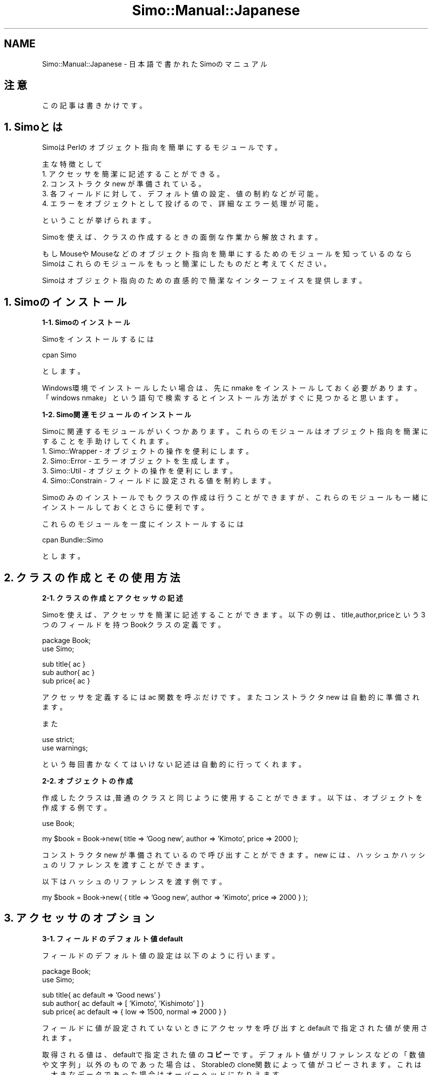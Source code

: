 .\" Automatically generated by Pod::Man v1.37, Pod::Parser v1.32
.\"
.\" Standard preamble:
.\" ========================================================================
.de Sh \" Subsection heading
.br
.if t .Sp
.ne 5
.PP
\fB\\$1\fR
.PP
..
.de Sp \" Vertical space (when we can't use .PP)
.if t .sp .5v
.if n .sp
..
.de Vb \" Begin verbatim text
.ft CW
.nf
.ne \\$1
..
.de Ve \" End verbatim text
.ft R
.fi
..
.\" Set up some character translations and predefined strings.  \*(-- will
.\" give an unbreakable dash, \*(PI will give pi, \*(L" will give a left
.\" double quote, and \*(R" will give a right double quote.  | will give a
.\" real vertical bar.  \*(C+ will give a nicer C++.  Capital omega is used to
.\" do unbreakable dashes and therefore won't be available.  \*(C` and \*(C'
.\" expand to `' in nroff, nothing in troff, for use with C<>.
.tr \(*W-|\(bv\*(Tr
.ds C+ C\v'-.1v'\h'-1p'\s-2+\h'-1p'+\s0\v'.1v'\h'-1p'
.ie n \{\
.    ds -- \(*W-
.    ds PI pi
.    if (\n(.H=4u)&(1m=24u) .ds -- \(*W\h'-12u'\(*W\h'-12u'-\" diablo 10 pitch
.    if (\n(.H=4u)&(1m=20u) .ds -- \(*W\h'-12u'\(*W\h'-8u'-\"  diablo 12 pitch
.    ds L" ""
.    ds R" ""
.    ds C` ""
.    ds C' ""
'br\}
.el\{\
.    ds -- \|\(em\|
.    ds PI \(*p
.    ds L" ``
.    ds R" ''
'br\}
.\"
.\" If the F register is turned on, we'll generate index entries on stderr for
.\" titles (.TH), headers (.SH), subsections (.Sh), items (.Ip), and index
.\" entries marked with X<> in POD.  Of course, you'll have to process the
.\" output yourself in some meaningful fashion.
.if \nF \{\
.    de IX
.    tm Index:\\$1\t\\n%\t"\\$2"
..
.    nr % 0
.    rr F
.\}
.\"
.\" For nroff, turn off justification.  Always turn off hyphenation; it makes
.\" way too many mistakes in technical documents.
.hy 0
.if n .na
.\"
.\" Accent mark definitions (@(#)ms.acc 1.5 88/02/08 SMI; from UCB 4.2).
.\" Fear.  Run.  Save yourself.  No user-serviceable parts.
.    \" fudge factors for nroff and troff
.if n \{\
.    ds #H 0
.    ds #V .8m
.    ds #F .3m
.    ds #[ \f1
.    ds #] \fP
.\}
.if t \{\
.    ds #H ((1u-(\\\\n(.fu%2u))*.13m)
.    ds #V .6m
.    ds #F 0
.    ds #[ \&
.    ds #] \&
.\}
.    \" simple accents for nroff and troff
.if n \{\
.    ds ' \&
.    ds ` \&
.    ds ^ \&
.    ds , \&
.    ds ~ ~
.    ds /
.\}
.if t \{\
.    ds ' \\k:\h'-(\\n(.wu*8/10-\*(#H)'\'\h"|\\n:u"
.    ds ` \\k:\h'-(\\n(.wu*8/10-\*(#H)'\`\h'|\\n:u'
.    ds ^ \\k:\h'-(\\n(.wu*10/11-\*(#H)'^\h'|\\n:u'
.    ds , \\k:\h'-(\\n(.wu*8/10)',\h'|\\n:u'
.    ds ~ \\k:\h'-(\\n(.wu-\*(#H-.1m)'~\h'|\\n:u'
.    ds / \\k:\h'-(\\n(.wu*8/10-\*(#H)'\z\(sl\h'|\\n:u'
.\}
.    \" troff and (daisy-wheel) nroff accents
.ds : \\k:\h'-(\\n(.wu*8/10-\*(#H+.1m+\*(#F)'\v'-\*(#V'\z.\h'.2m+\*(#F'.\h'|\\n:u'\v'\*(#V'
.ds 8 \h'\*(#H'\(*b\h'-\*(#H'
.ds o \\k:\h'-(\\n(.wu+\w'\(de'u-\*(#H)/2u'\v'-.3n'\*(#[\z\(de\v'.3n'\h'|\\n:u'\*(#]
.ds d- \h'\*(#H'\(pd\h'-\w'~'u'\v'-.25m'\f2\(hy\fP\v'.25m'\h'-\*(#H'
.ds D- D\\k:\h'-\w'D'u'\v'-.11m'\z\(hy\v'.11m'\h'|\\n:u'
.ds th \*(#[\v'.3m'\s+1I\s-1\v'-.3m'\h'-(\w'I'u*2/3)'\s-1o\s+1\*(#]
.ds Th \*(#[\s+2I\s-2\h'-\w'I'u*3/5'\v'-.3m'o\v'.3m'\*(#]
.ds ae a\h'-(\w'a'u*4/10)'e
.ds Ae A\h'-(\w'A'u*4/10)'E
.    \" corrections for vroff
.if v .ds ~ \\k:\h'-(\\n(.wu*9/10-\*(#H)'\s-2\u~\d\s+2\h'|\\n:u'
.if v .ds ^ \\k:\h'-(\\n(.wu*10/11-\*(#H)'\v'-.4m'^\v'.4m'\h'|\\n:u'
.    \" for low resolution devices (crt and lpr)
.if \n(.H>23 .if \n(.V>19 \
\{\
.    ds : e
.    ds 8 ss
.    ds o a
.    ds d- d\h'-1'\(ga
.    ds D- D\h'-1'\(hy
.    ds th \o'bp'
.    ds Th \o'LP'
.    ds ae ae
.    ds Ae AE
.\}
.rm #[ #] #H #V #F C
.\" ========================================================================
.\"
.IX Title "Simo::Manual::Japanese 3"
.TH Simo::Manual::Japanese 3 "2009-04-11" "perl v5.8.8" "User Contributed Perl Documentation"
.SH "NAME"
Simo::Manual::Japanese \- 日本語で書かれたSimoのマニュアル
.SH "注意"
.IX Header "注意"
この記事は書きかけです。
.SH "1. Simoとは"
.IX Header "1. Simoとは"
SimoはPerlのオブジェクト指向を簡単にするモジュールです。
.PP
主な特徴として
.IP "1. アクセッサを簡潔に記述することができる。" 4
.IX Item "1. アクセッサを簡潔に記述することができる。"
.PD 0
.IP "2. コンストラクタ new が準備されている。" 4
.IX Item "2. コンストラクタ new が準備されている。"
.IP "3. 各フィールドに対して、デフォルト値の設定、値の制約などが可能。" 4
.IX Item "3. 各フィールドに対して、デフォルト値の設定、値の制約などが可能。"
.IP "4. エラーをオブジェクトとして投げるので、詳細なエラー処理が可能。" 4
.IX Item "4. エラーをオブジェクトとして投げるので、詳細なエラー処理が可能。"
.PD
.PP
ということが挙げられます。
.PP
Simoを使えば、クラスの作成するときの面倒な作業から解放されます。
.PP
もしMouseやMouseなどのオブジェクト指向を簡単にするためのモジュールを知っているのなら
Simoはこれらのモジュールをもっと簡潔にしたものだと考えてください。
.PP
Simoはオブジェクト指向のための直感的で簡潔なインターフェイスを提供します。
.SH "1. Simoのインストール"
.IX Header "1. Simoのインストール"
.Sh "1\-1. Simoのインストール"
.IX Subsection "1-1. Simoのインストール"
Simoをインストールするには
.PP
.Vb 1
\&    cpan Simo
.Ve
.PP
とします。
.PP
Windows環境でインストールしたい場合は、先に nmake をインストールしておく必要があります。
「windows nmake」という語句で検索するとインストール方法がすぐに見つかると思います。
.Sh "1\-2. Simo関連モジュールのインストール"
.IX Subsection "1-2. Simo関連モジュールのインストール"
Simoに関連するモジュールがいくつかあります。
これらのモジュールはオブジェクト指向を簡潔にすることを手助けしてくれます。
.IP "1. Simo::Wrapper \- オブジェクトの操作を便利にします。" 4
.IX Item "1. Simo::Wrapper - オブジェクトの操作を便利にします。"
.PD 0
.IP "2. Simo::Error \- エラーオブジェクトを生成します。" 4
.IX Item "2. Simo::Error - エラーオブジェクトを生成します。"
.IP "3. Simo::Util \- オブジェクトの操作を便利にします。" 4
.IX Item "3. Simo::Util - オブジェクトの操作を便利にします。"
.IP "4. Simo::Constrain \- フィールドに設定される値を制約します。" 4
.IX Item "4. Simo::Constrain - フィールドに設定される値を制約します。"
.PD
.PP
Simoのみのインストールでもクラスの作成は行うことができますが、
これらのモジュールも一緒にインストールしておくとさらに便利です。
.PP
これらのモジュールを一度にインストールするには
.PP
.Vb 1
\&    cpan Bundle::Simo
.Ve
.PP
とします。
.SH "2. クラスの作成とその使用方法"
.IX Header "2. クラスの作成とその使用方法"
.Sh "2\-1. クラスの作成とアクセッサの記述"
.IX Subsection "2-1. クラスの作成とアクセッサの記述"
Simoを使えば、アクセッサを簡潔に記述することができます。
以下の例は、title,author,priceという3つのフィールドを持つBookクラスの定義です。
.PP
.Vb 2
\&    package Book;
\&    use Simo;
.Ve
.PP
.Vb 3
\&    sub title{ ac }
\&    sub author{ ac }
\&    sub price{ ac }
.Ve
.PP
アクセッサを定義するには ac 関数を呼ぶだけです。
またコンストラクタ new は自動的に準備されます。
.PP
また
.PP
.Vb 2
\&    use strict;
\&    use warnings;
.Ve
.PP
という毎回書かなくてはいけない記述は自動的に行ってくれます。
.Sh "2\-2. オブジェクトの作成"
.IX Subsection "2-2. オブジェクトの作成"
作成したクラスは,普通のクラスと同じように使用することができます。
以下は、オブジェクトを作成する例です。
.PP
.Vb 1
\&    use Book;
.Ve
.PP
.Vb 1
\&    my $book = Book->new( title => 'Goog new', author => 'Kimoto', price => 2000 );
.Ve
.PP
コンストラクタ new が準備されているので呼び出すことができます。
new には、ハッシュかハッシュのリファレンスを渡すことができます。
.PP
以下はハッシュのリファレンスを渡す例です。
.PP
.Vb 1
\&    my $book = Book->new( { title => 'Goog new', author => 'Kimoto', price => 2000 } );
.Ve
.SH "3. アクセッサのオプション"
.IX Header "3. アクセッサのオプション"
.Sh "3\-1. フィールドのデフォルト値 default"
.IX Subsection "3-1. フィールドのデフォルト値 default"
フィールドのデフォルト値の設定は以下のように行います。
.PP
.Vb 2
\&    package Book;
\&    use Simo;
.Ve
.PP
.Vb 3
\&    sub title{ ac default => 'Good news' }
\&    sub author{ ac default => [ 'Kimoto', 'Kishimoto' ] }
\&    sub price{ ac default => { low => 1500, normal => 2000 } }
.Ve
.PP
フィールドに値が設定されていないときにアクセッサを呼び出すと default で指定された値が使用されます。
.PP
取得される値は、defaultで指定された値の\fBコピー\fRです。
デフォルト値がリファレンスなどの「数値や文字列」以外のものであった場合は、Storableのclone関数によって値がコピーされます。
これは、大きなデータであった場合はオーバーヘッドになりえます。
.PP
デフォルト値がリファレンスやオブジェクトであった場合は、
default ではなくて後で解説する auto_build を使用することも考慮に入れてください。
.Sh "3\-2. フィールドの構築 auto_build"
.IX Subsection "3-2. フィールドの構築 auto_build"
ときに、他のフィールドの値に基づいて、フィールドを構築したい場合があります。
たとえば、フィールドに設定されたホスト名からNet::FTPオブジェクトを構築したい場合などです。
.PP
このような場合は、auto_build を使用すると便利です。
auto_build オプションを指定すると、アクセッサが呼ばれたときに
ビルダーメソッドを自動的に呼び出してくれます。
.PP
.Vb 3
\&    package YourApp;
\&    use Simo;
\&    use Net::FTP;
.Ve
.PP
.Vb 1
\&    sub host{ default => 'some.host.name' }
.Ve
.PP
.Vb 1
\&    sub net_ftp{ ac auto_build => 1 }
.Ve
.PP
.Vb 4
\&    sub build_net_ftp{
\&        my $self = shift;
\&        $self->net_ftp( Net::FTP->new( $self->host ) );
\&    }
.Ve
.PP
ビルダーメソッドは、build_net_ftp のように
.PP
.Vb 1
\&    build_アクセッサ名
.Ve
.PP
にする必要があります。
.PP
2回目移行のフィールドへのアクセスは、ビルダーメソッドによって設定された値が使用されます。
.Sh "3\-3\-1. フィールドの制約 constrain"
.IX Subsection "3-3-1. フィールドの制約 constrain"
フィールドに制約を持たせたい場合があります。
数値だけを受け入れたかったり、特定のクラスのオブジェクトだけを受け入れたかったりする場合です。
.PP
このような場合は、constrain を使用します。
constarin には、好きな制約関数を渡すこともできますが、
通常は、Simo::Constrain に制約のための関数が用意されているのでそれを使います。
.PP
.Vb 3
\&    package Book;
\&    use Simo;
\&    use Simo::Constrain qw( is_str is_int isa );
.Ve
.PP
.Vb 1
\&    sub title{ ac constrain => \e&is_str }
.Ve
.PP
.Vb 1
\&    sub author{ ac constrain => sub{ isa 'Person' } }
.Ve
.PP
.Vb 1
\&    sub price{ ac constrain => \e&is_int }
.Ve
.PP
titleに設定できるの文字列だけ、authorに設定できるのはPersonクラスのオブジェクトだけ、
priceに設定できるのは整数値だけといったように、フィールドに設定できる値が制約できます。
.PP
もし制約に違反すれば、例外が発生しプログラムは終了します。
以下のようなメッセージが表示されます。
.PP
.Vb 1
\&    Book::price must be integer.( this value is bad ) at b.pl line 6
.Ve
.Sh "3\-3\-2. 制約違反にに対する例外処理"
.IX Subsection "3-3-2. 制約違反にに対する例外処理"
Simoはフィールドに制約違反が起こったときに例外を投げます。
この例外は単なる文字列ではなくて、Simo::Errorオブジェクトです。
.PP
このオブジェクトは、制約違反を起こしたフィールド名、設定された値などの情報を持っています。
.PP
このオブジェクトの情報を見たいときは、Simo::Util の err 関数を使用します。
.PP
以下の例では、priceに整数以外を渡したので例外が発生します。
この例外をevalでキャッチした後、err 関数で内容を取得することができます。
.PP
.Vb 2
\&    use Book;
\&    use Simo::Util qw( err );
.Ve
.PP
.Vb 1
\&    my $book = eval{ Book->new( price => 'string', title => 'Good news' ) };
.Ve
.PP
.Vb 7
\&    if( my $err = err ){
\&        my $type = $err->type;  # 例外の種類
\&        my $msg = $err->msg;    # 例外メッセージ
\&        my $pos = $err->pos;    # 例外が起こった場所
\&        my $pkg = $err->pkg;    # 例外が起こったパッケージ名
\&        my $attr = $err->attr   # 例外を起こしたフィールド名
\&        my $val = $err->val;    # 例外の原因になった値
.Ve
.PP
.Vb 10
\&        if( $attr eq 'price' ){
\&            # やりたいエラー処理を行う。
\&        }
\&        else( $attr eq 'title' ){
\&            # ...
\&        }
\&        else{
\&            # ...
\&        }
\&    }
.Ve
.PP
どのフィールド名で制約違反が起こって、それがどのような値なのかを取得できるため
詳細なエラー処理を行うことができます。
.PP
エラーオブジェクトについては Simo::Error も参照してください。
.Sh "3\-3\-3 独自の制約関数の実装"
.IX Subsection "3-3-3 独自の制約関数の実装"
もし独自に制約関数を実装したいならば可能です。
Simoの制約関数と同じ作成方法で、制約関数を作成すれば非常に調和の取れたものになります。
.PP
Simo::Constrainのis_define関数の実装を例として掲載しておきます。
.PP
.Vb 5
\&    sub is_defined(;$){
\&        my $val = shift || $_;
\&        defined($val) or $@ = "must be defined.( undef is bad )", return 0;
\&        return 1;
\&    }
.Ve
.PP
制約関数は、引数があればそれを使用し、なければデフォルト変数 \f(CW$_\fR を使用するようにします。
このように記述すれば、
.PP
.Vb 1
\&    sub title{ ac constrain => sub{ is_defined } }
.Ve
.PP
のように引数を省略した記述が可能になります。
.PP
制約を満たさなかった場合は、$@ にメッセージを設定して、偽値を返却してください。
このメッセージはエラーメッセージとして使用されます。
.PP
制約を満たした場合は、真値を返却してください。
.Sh "3\-3\-4 複数の制約を記述する方法"
.IX Subsection "3-3-4 複数の制約を記述する方法"
もし複数の制約を記述したい場合は2つの方法があります。
.PP
ひとつめは、無名サブルーチンとして実装することです。
以下の例はBookクラスとCloneableクラスを継承していることを保障する例です。
.PP
.Vb 1
\&    sub title{ ac constain => sub{ isa Book && isa Cloneable } }
.Ve
.PP
もうひとつは、配列のリファレンスに複数の制約関数を渡す方法です。
.PP
.Vb 1
\&    sub title{ ac constrain => [ \e&is_xxx, \e&is_yyy, \e&is_zzz ] }
.Ve
.Sh "3\-4\-1. フィールド値のフィルター filter"
.IX Subsection "3-4-1. フィールド値のフィルター filter"
もし、設定される値に何らかの処理を施したいのならfilterを使用してください。
.PP
以下の例では設定される値を大文字にします。
.PP
.Vb 2
\&    package Book;
\&    use Simo;
.Ve
.PP
.Vb 1
\&    sub title{ ac filter => sub{ uc } }
.Ve
.PP
もうひとつ末尾のスラッシュを取り除く例を書いておきます。
.PP
.Vb 2
\&    package Book;
\&    use Simo;
.Ve
.PP
.Vb 1
\&    sub dir{ ac filter => \e&remove_last_slash }
.Ve
.PP
.Vb 5
\&    sub remove_last_slash{
\&        my $val = shift;
\&        $val =~ s#/$##;
\&        return $val;
\&    }
.Ve
.PP
フィルタのための関数を作る場合は、フィルタ後の値をreturnで返却するようにしてください。
.Sh "3\-4\-2 複数の値のフィルタ"
.IX Subsection "3-4-2 複数の値のフィルタ"
フィルタも制約と同じように複数並べることができます。
.PP
.Vb 1
\&    sub title{ ac filter => [ \e&filter_xxx, \e&fitler_yyy, \e&filter_zzz ] }
.Ve
.Sh "3\-5\-1 値が設定された場合のトリガ trigger"
.IX Subsection "3-5-1 値が設定された場合のトリガ trigger"
トリガとはSimoでは、値が設定された場合に実行されるメソッドのことをさします。
.PP
たとえば、ある値に変更があったら、何らかの処理を実行したい場合にトリガは便利です。
.PP
ひとつの例として、GUIでのプログラミングで、
色の値が変更されたら再描画をする関数を呼び出したい場合などが挙げられます。
.PP
.Vb 2
\&    package Button;
\&    use Simo;
.Ve
.PP
.Vb 4
\&    sub color{ ac trigger => \e&paint }
\&    sub paint{
\&        # 再描画の処理
\&    }
.Ve
.Sh "3\-5\-2 複数のトリガ"
.IX Subsection "3-5-2 複数のトリガ"
トリガも、制約やフィルタと同じように複数ならべることができます。
.PP
.Vb 1
\&    sub coloer{ ac tirgger => [ \e&trigger_xxx, \e&trigger_yyy, \e&trigger_zzz ]
.Ve
.Sh "3\-6 読み取り専用のアクセッサ read_only"
.IX Subsection "3-6 読み取り専用のアクセッサ read_only"
読み取り専用のアクセッサを作成するには、read_onlyを使用します。
.PP
.Vb 2
\&    package Book;
\&    use Simo;
.Ve
.PP
.Vb 1
\&    sub title{ ac default => 'Good news', read_only => 1 }
.Ve
.PP
読み取り専用のアクセッサは、値が設定されようとしたときに、例外を発生させます。
.PP
一般的には、default と組み合わせて使用します。
.Sh "3\-6 ハッシュとしての解釈を強制する。hash_force"
.IX Subsection "3-6 ハッシュとしての解釈を強制する。hash_force"
Simoには、アクセッサに設定される値は必ずスカラーです。また取得する場合も必ずスカラーになります。
.PP
配列を設定することやハッシュを設定することはできません。
.PP
アクセッサに配列が渡された場合はどうなるでしょうか?
.PP
.Vb 2
\&    my $book = Book->new;
\&    $book->author( 'Kimoto', 'Kenta', 'Mori' );
.Ve
.PP
このような場合は、強制的に配列のリファレンスへと変換されます。
.PP
つまり、設定される段階では、
.PP
.Vb 1
\&    [ 'Kimoto', 'Kenta', 'Mori' ]
.Ve
.PP
になります。
.PP
たとえ
.PP
.Vb 1
\&    $book->author( main => 'Kimoto', sub => 'Kenta' );
.Ve
.PP
のようにハッシュを設定するように意図していたとしても
.PP
.Vb 1
\&    { main => 'Kimoto', sub => 'Kenta' }
.Ve
.PP
ではなく
.PP
.Vb 1
\&    [ 'main', 'Kimoto', 'sub', 'Kenta' ]
.Ve
.PP
のように変換されます。
.PP
そこでハッシュとして解釈してほしい場合は以下のようにhash_forceを使用します。
.PP
.Vb 2
\&    package Book;
\&    use Simo;
.Ve
.PP
.Vb 1
\&    sub author{ ac hash_force => 1 }
.Ve
.SH "4.継承"
.IX Header "4.継承"
.Sh "4\-1 継承 base"
.IX Subsection "4-1 継承 base"
Simoで継承を行うには以下のようにします。
Bookというクラスを継承して、Magazineというクラスを作成する例です。
.PP
.Vb 2
\&    package Magazine;
\&    use Simo( base => 'Book' );
.Ve
.PP
base モジュールを使うのではないことに注意してください。
内部的にはbase モジュールを呼んでいるのですが、継承の順序を保障するためにこの記述を行ってください。
.Sh "4\-2 ミックスイン mixin"
.IX Subsection "4-2 ミックスイン mixin"
Simoは記法上でミックスインをサポートします。
.PP
以下の例は、Class::Cloneableと<Class::Comparable> をミックスインした例です。
.PP
.Vb 2
\&    package Book;
\&    use Simo( mixin => [ 'Class::Cloneable', 'Class::Comparable' ] );
.Ve
.PP
Simoのミックスインは、何も特別なことはしません。Simoのミックスインは単なる多重継承です。
.PP
けれども、クラスを作った人は、多重継承を意図したものではなく、ミックスインを意図したものだ
ということを伝えることができます。
.PP
つまり、これらのクラスはコンストラクタを持たず、何か実装すべきメソッドがあるかもしれないという
ことを使用者に感じさせることができます。
.Sh "4\-3 オーバーライド可能なコンストラクタの実装 new"
.IX Subsection "4-3 オーバーライド可能なコンストラクタの実装 new"
少し高度な話題です。読み飛ばしてもかまいません。
.PP
もしかしたら時にオーバーライド可能なコンストラクタを実装したくなる場合があるかもしれません。
.PP
これが、どのような場合を想定しているかといえば、Simoで作成されていないクラスを継承したい場合です。
.PP
一例を挙げましょう。CGI::Application を継承して新しいクラスを作りたいとします。
.PP
.Vb 2
\&    use MyApp;
\&    use Simo( base => 'CGI::Application' );
.Ve
.PP
.Vb 1
\&    sub app_name{ ac }
.Ve
.PP
このようにクラスを作成した場合、問題になるのは、app_nameの初期化ができないということです。
.PP
newに呼ばれるコンストラクタは、CGI::Applicationのものであり、Simoのものではありません。
.PP
.Vb 1
\&    my $myapp = MyApp->new( app_name => 'YHA' );
.Ve
.PP
のように記述することができないのです。
.PP
初期化を実行するためには、親のコンストラクタを実行してオブジェクトを生成してから、
そのオブジェクトにapp_nameを加える必要があります。
.PP
CGI::Applicationのコンストラクタでは、TMPL_PATH, \s-1PARAMS\s0, \s-1QUERY\s0 を初期化することができます。
Simoのコンストラクタでは、app_nameを初期化することができます。
.PP
この合体を行うのは非常に面倒です。Simoは、この苦労をできるだけ取り除くために、
new_self_and_parentというメソッドを持っています。
.PP
親のコンストラクタを実行しながら、Simoのコンストラクタを実行するには、以下のようにします。
.PP
.Vb 2
\&    package MyApp;
\&    use Simo( base => 'CGI::Application' );
.Ve
.PP
.Vb 4
\&    sub new{
\&        my $self = shift->new_self_and_parent( @_, [ 'TMPL_PATH', 'PARAMS', 'QUERY' ] );
\&        return $self;
\&    }
.Ve
.PP
new_self_and_parent の第2引数には、親のコンストラクタの初期化パラメータを配列のリファレンスで指定します。
.PP
こう記述すれば、
.PP
.Vb 1
\&    my $myapp = MyApp->new( app_name => 'YHA', TMPL_PATH => 'xxx', PARAMS => {} QUERY => CGI->new );
.Ve
.PP
のように、親のコンストラクタとSimoのコンストラクタを同時に実行することが可能です。
.PP
そして、あなたは、CGI::Application用のコンストラクタとして、もう少し便利なものを提供できるかもしれません。
.PP
そうなれば、それをコンストラクタのみのクラスにして見ましょう。
.PP
.Vb 1
\&    package Simo::New::CGI::Application;
.Ve
.PP
.Vb 2
\&    sub new{
\&        my $self = shift->new_self_and_parent( @_, [ 'TMPL_PATH', 'PARAMS', 'QUERY' ] );
.Ve
.PP
.Vb 1
\&        # もう少し便利なことを行う。
.Ve
.PP
.Vb 2
\&        return $self;
\&    }
.Ve
.PP
そしてこのようにして作成したなら、
.PP
.Vb 2
\&    package MyApp;
\&    use Simo( base => 'CGI::Application', new => 'Simo::New::CGI::Application' );
.Ve
.PP
というふうにnewメソッドをインポートすることができます。これはさらに継承可能であって、
.PP
.Vb 2
\&    package MyApp;
\&    use Simo( base => 'CGI::Application', new => 'Simo::New::CGI::Application' );
.Ve
.PP
.Vb 2
\&    sub new{
\&        my $self = shift->SUERP::new( @_ );
.Ve
.PP
.Vb 1
\&        # ユーザが好きなことをする。
.Ve
.PP
.Vb 2
\&        return $self;
\&    }
.Ve
.PP
のように利用することができます。
.PP
ちょっと難しい。
.Sh "4\-4 newをオーバーライドする。"
.IX Subsection "4-4 newをオーバーライドする。"
newのオーバーライドについて書いておきます。
.PP
Simoによって自動的に用意されたnewは、オーバーライドすることができます。
.PP
これは、Class::Accessorに対する大きな利点です。
.PP
また、newをオーバーライドすることを推奨しないMooseやMouseに対しても大きな利点です。
.PP
Perlでオブジェクト指向を学んできた知識をSimoでは自然に利用することができます。
.PP
newのオーバーライドの雛形は以下のようになります。
.PP
.Vb 2
\&    package Book;
\&    use Simo;
.Ve
.PP
.Vb 2
\&    sub new{
\&        my $self = shift->SUERP::new( @_ );
.Ve
.PP
.Vb 1
\&        # 好きなことをする。
.Ve
.PP
.Vb 2
\&        return $self;
\&    }
.Ve
.SH "5. その他の機能"
.IX Header "5. その他の機能"
.Sh "5\-1 必要不可欠なフィールド"
.IX Subsection "5-1 必要不可欠なフィールド"
たとえばtitleとauthorいうフィールドが必要不可欠ならばこう書きます。
.PP
REQUIRED_ATTRSというメソッドをオーバーライドしてください。
.PP
.Vb 2
\&    package Book;
\&    use Simo;
.Ve
.PP
.Vb 2
\&    sub title{ ac }
\&    sub author{ ac }
.Ve
.PP
.Vb 1
\&    sub REQUIRED_ATTRS{ qw/title author/ }
.Ve
.PP
このように記述すれば、
.PP
.Vb 1
\&    my $book = Book->new;
.Ve
.PP
のような記述をしたときに、例外を投げてくれます。
.PP
このときのエラーのタイプは
.PP
.Vb 1
\&    attr_required
.Ve
.PP
になります。
.PP
理想としては、 sub title{ ac required => 1 } という記述をしたかった。
.PP
けれども、Simoのアクセッサは必ず遅延で評価されるため、コンストラクタが呼び出された時点では、
それが、必要不可欠なのかどうかを判定できません。
.PP
そのために、REQUIRED_ATTRS をオーバーライドするという解決策をとりました。
.PP
スペリングのミスに非常に気をつけてください( 容易に間違えてしまいます。)
.Sh "5\-2 必要不可欠なフィールドと継承の問題"
.IX Subsection "5-2 必要不可欠なフィールドと継承の問題"
上記のBookクラスを継承してMagazineというクラスを作成した場合、必要不可欠なフィールドの定義する方法を解説します。
.PP
ここで非常に間違いやすいことがあります。title, auhtor, price の3つのフィールドを必要不可欠にするために、
.PP
.Vb 2
\&    package Magazine;
\&    use Simo( base => 'Book' );
.Ve
.PP
.Vb 1
\&    sub price{ ac }
.Ve
.PP
.Vb 1
\&    sub REQUIRED_ATTRS{ 'price' }
.Ve
.PP
と書いてしまっては間違いです。
.PP
REQUIRE_ATTRSはオーバーライドされるために、priceだけが必要不可欠なフィールドになってしまいます。
.PP
ただしくは、
.PP
.Vb 1
\&    sub REQUIRED_ATTRS{ qw/title author price/ }
.Ve
.PP
と書く必要があります。
.PP
でもこれって、面倒だよね。
.PP
そこで、Simoは簡易な記述を用意しています。
.PP
.Vb 1
\&    sub REQUIRED_ATTRS{ 'price', and_super }
.Ve
.PP
and_super メソッドを呼ぶとスーパークラスのメソッドが呼ばれ、 'title' と 'author' が返却されます。
.SH "6. オブジェクトを便利に利用する Simo::Util の o 関数"
.IX Header "6. オブジェクトを便利に利用する Simo::Util の o 関数"
これでSimoの機能の一通りの解説が終わりました。
.PP
ここまでは、クラスの作り方の解説でした。
.PP
実はSimoでは、クラスを作るだけではなく、クラスを使う側にも非常に配慮したつくりになっています。
.PP
その根幹を成すのが、 Simo::Util の o 関数( おーかんすう )です。
.Sh "6\-1. 複数のフィールドに値を設定する。 set_values"
.IX Subsection "6-1. 複数のフィールドに値を設定する。 set_values"
複数のフィールドの値を設定するには以下のようにします。
.PP
.Vb 1
\&    use Simo::Util 'o';
.Ve
.PP
.Vb 1
\&    my $book = Book->new;
.Ve
.PP
.Vb 1
\&    o($book)->set_values( title => 'Good news', author => 'Kimoto' );
.Ve
.PP
まず、use Simo::Util 'o' で o関数をインポートします。
.PP
そして、利用する場合には、 o($book) のようにo関数にオブジェクトを渡します。
.PP
そして、そこからメソッドを呼び出します。
.PP
これが、o関数の基本的な約束事です。
.PP
.Vb 1
\&    o($book)->set_values( title => 'Good new', author => 'Kimoto' );
.Ve
.PP
で、複数のフィールドに値を設定することができます。
.PP
ここから先の解説は、
.PP
.Vb 1
\&    use Simo::Util 'o';
.Ve
.PP
.Vb 1
\&    my $book = Book->new;
.Ve
.PP
を先頭に記述したものとして解説します。
.Sh "6\-2. 複数のフィールドから値を取り出す。 get_values"
.IX Subsection "6-2. 複数のフィールドから値を取り出す。 get_values"
複数のフィールドから値を取り出すには以下のようにします。
.PP
.Vb 1
\&    my ( $title, $auhtor ) = o($book)->get_values( qw/title author/ );
.Ve
.PP
ハッシュスライスのように使用できます。
.Sh "6\-3 複数のフールドから値をハッシュのリファレンスとして取り出す。 get_hash"
.IX Subsection "6-3 複数のフールドから値をハッシュのリファレンスとして取り出す。 get_hash"
複数のフィールドから値をハッシュのリファレンスとして取り出すことができます。
.PP
.Vb 1
\&    my $hash = o($book)->get_hash( qw/title author/ );
.Ve
.PP
得られたハッシュのリファレンスは
.PP
.Vb 4
\&    {
\&        title => 'xxx',
\&        author => 'yyy'
\&    }
.Ve
.PP
のようになります。
.Sh "6\-3. オブジェクトのコピーを作成する。 clone"
.IX Subsection "6-3. オブジェクトのコピーを作成する。 clone"
オブジェクトのコピーを作成するには
.PP
.Vb 1
\&    my $book_copy = o($book)->clone
.Ve
.PP
とします。内部的には、Storable の dclone関数が使用されています。
.Sh "6\-4. オブジェクトをシリアライズまたはデシリアライズする。 freeze, thaw"
.IX Subsection "6-4. オブジェクトをシリアライズまたはデシリアライズする。 freeze, thaw"
オブジェクトをシリアライズするには、
.PP
.Vb 1
\&    my $book_str = o($book)->freeze;
.Ve
.PP
でシリアライズするには、
.PP
.Vb 1
\&    my $book = o->thaw( $book_str );
.Ve
.PP
とします。
.PP
シリアライズというのは、オブジェクトを保存できるように文字列化したものです。
.PP
デシリアライズというのは、文字列からオブジェクトへの復元のことです。
.PP
内部的には、Storableの freeze関数とthaw関数を使用しています。
.Sh "6\-4 クラスをロードして、コンストラクタを呼び出す。 new"
.IX Subsection "6-4 クラスをロードして、コンストラクタを呼び出す。 new"
クラスを自動的にロードしてコンストラクタを呼び出すには、
.PP
.Vb 1
\&    my $book = o('Book')->new;
.Ve
.PP
とします。
.PP
この記述の便利なところは、
.PP
.Vb 1
\&    use Book;
.Ve
.PP
という記述をする必要がないということです。コードの重複を減らすのに役に立ちます。
.PP
ほとんどのコンストラクタは、newという名前なのでよいのですが、DBI関連のモジュールの
コンストラクタは慣習的にconnectです。
.PP
このために、connect というコンストラクタも準備されています。
.PP
.Vb 1
\&    my $dbh = o('DBI')->connect( # ... );
.Ve
.Sh "6\-5 オブジェクトに設定された値が有効かどうかを確認する。 validate"
.IX Subsection "6-5 オブジェクトに設定された値が有効かどうかを確認する。 validate"
オブジェクトに設定された値が有効化どうかを確認するには、
.PP
.Vb 4
\&    $book->validate(
\&        title => sub{ length $_ < 100 },
\&        price => sub{ $_ > 0 }
\&    );
.Ve
.PP
とします。
.PP
有効かどうかを確認する関数が偽を返したときは、例外を投げます。
.PP
このとき投げられる例外は、 Simo::Error オブジェクトになります。
.PP
エラーのタイプは、
.PP
.Vb 1
\&    value_invalid
.Ve
.PP
になります。
.PP
evalで囲って例外を拾うには、Simo::Utilの err 関数を使います。
.PP
.Vb 1
\&    Simo::Util qw( o err );
.Ve
.PP
.Vb 6
\&    eval{
\&        $book->validate(
\&            title => sub{ length $_ < 100 },
\&            price => sub{ $_ > 0 }
\&        );        
\&    };
.Ve
.PP
.Vb 2
\&    if( my $err = err ){
\&        if( $err->attr eq 'title' ){
.Ve
.PP
.Vb 2
\&        }
\&        elsif( $er->attr eq 'author' ){
.Ve
.PP
.Vb 2
\&        }
\&        esle{
.Ve
.PP
.Vb 2
\&        }
\&    }
.Ve
.PP
このようにvalidateメソッドとerr関数を使用すると、
フィールドの値ごとにエラーをチェックすることができます。
.Sh "6\-6 new して同時に、validateする。 new_and_validate"
.IX Subsection "6-6 new して同時に、validateする。 new_and_validate"
new と validate を同時に行えると便利な場合があります。
.PP
.Vb 1
\&    my $q; # 外部からやってきた値。
.Ve
.PP
.Vb 4
\&    my $book = o('Book')->new_and_validate( 
\&        title => $q->{ title }, sub{ length $_ < 100 },
\&        author => $q->{ author }, sub{ $_ > 0 }
\&    );
.Ve
.PP
このようにオブジェクトを生成させながら、値の有効性のチェックが同時にできます。
.PP
例外を捕獲するevalを組み合わせて以下のように書くと便利です。
.PP
.Vb 6
\&    my $book = eval{
\&        o('Book')->new_and_validate( 
\&            title => $q->{ title }, sub{ length $_ < 100 },
\&            author => $q->{ author }, sub{ $_ > 0 }
\&        )
\&    };
.Ve
.PP
このメソッドは必ず3組で記述する必要があります。
.PP
制限を設けたくない場合は、
.PP
.Vb 3
\&    my $book = o('Book')->new_and_validate( 
\&        price => $q->{ price }, sub{ 1 }
\&    );
.Ve
.PP
sub{ 1 } を渡します。
.PP
また、このメソッドはもうひとつの記法があります。ふたつのハッシュリファレンスを渡す方法です。
.PP
.Vb 10
\&    my $book = o('Book')->new_and_validate(
\&        {
\&            title => $q->{ title },
\&            author => $q->{ author },
\&        },
\&        {
\&            title =>  sub{ $_ > 0 },
\&            author => sub{ length $_ < 100 }
\&        }
\&    );
.Ve
.Sh "6\-7 メソッドを連続して実行する。 run_methods"
.IX Subsection "6-7 メソッドを連続して実行する。 run_methods"
メソッドを連続して実行するには、run_methods を使用します。
.PP
たとえば、データを選択するような記法を持つメソッドに対して連続的に実行するときに便利です。
.PP
このチェーンはメソッドチェーンを意識して作られました。
.PP
メソッドチェーンよりも便利な点は、メソッドの実行が構造化されているために、他のデータと連携しやすい点です。
.PP
.Vb 5
\&    my $result = o($book_list)->run_methods(
\&        find => [ 'author' => 'kimoto' ],
\&        sort => [ 'price', 'desc' ],
\&        'get_result'
\&    );
.Ve
.Sh "6\-8 複数のフィールドの値をフィルタする。 filter_values"
.IX Subsection "6-8 複数のフィールドの値をフィルタする。 filter_values"
複数のフィールドの値を別の値に変換したいときは、filter_valuesを使用します。
.PP
.Vb 1
\&    o($book)->filter_valuse( sub{ uc }, qw/title, author/ );
.Ve
.PP
このように記述すると、title と author のフィールドの値が大文字に変換されます。
.PP
このメソッドのもうひとつの特徴として、フィールドの値が配列だった場合はその値の
すべてを変換してくるというものがあります。
.PP
またフィールドの値がハッシュだった場合に、ハッシュの値のすべてを変換してくれます。
.PP
.Vb 2
\&    package Book;
\&    use Simo;
.Ve
.PP
.Vb 2
\&    sub title{ ac default => { main => 'Good nesw', sub => 'yha' } }
\&    sub author{ ac default => [ 'Kimoto', 'Taro' ] }
.Ve
.PP
たとえば上記のようなフィールドであった場合は、
.PP
.Vb 1
\&    o($book)->filter_values( sub{ uc }, qw/title author/ );
.Ve
.PP
とすると、配列の全部の値と、ハッシュの全部の値が大文字に変換されます。
.Sh "6\-9 複数のフィールドの値をエンコード、またはデコードする。 encode_values, decode_values"
.IX Subsection "6-9 複数のフィールドの値をエンコード、またはデコードする。 encode_values, decode_values"
上記の、filter_values にencode関数, decode関数を適用したものが、用意されています。
.PP
.Vb 1
\&    o($book)->encode_values( 'utf8', q/title author/ );
.Ve
.PP
.Vb 1
\&    o($book)->decode_values( 'utf8', q/title author/ );
.Ve
.PP
のように使用します。
.Sh "6\-9 XMLからオブジェクトを生成する。 new_from_xml"
.IX Subsection "6-9 XMLからオブジェクトを生成する。 new_from_xml"
XMLからオブジェクト生成することもできます。
.PP
以下のXMLを見てください。まるでオブジェクトのようなXMLです。
.PP
.Vb 3
\&    <?xml version="1.0" encoding='UTF-8' ?>
\&    <root __CLASS="Book" >
\&      <title>Good man</title>
.Ve
.PP
.Vb 6
\&      <author __CLASS="Person">
\&        <name>Kimoto</name>
\&        <age>28</age>
\&        <country>Japan</country>
\&      </author>
\&    </root>
.Ve
.PP
クラス名の表現に
.PP
.Vb 1
\&    __CLASS="Book"
.Ve
.PP
というものが使われています。
.PP
.Vb 1
\&    my $book = o->new_from_xml( $xml );
.Ve
.PP
という記述でこのようなXMLを解析して、オブジェクトを生成することができます。
.PP
.Vb 1
\&    $book->author->name;
.Ve
.PP
のように深い階層のオブジェクトも生成され利用できます。
.PP
コンストラクタ名がnewではない場合は、
.PP
.Vb 2
\&    <root __CLASS="Book" __CLASS_CONSTRUCTOR="create" >
\&    </root>
.Ve
.PP
のように、_\|_CLASS_\|_CONSTRUCTOR に コンストラクタ名を指定してください。
.Sh "6\-10 XMLを元にオブジェクトのフィールド値を設定する。 set_values_from_xml"
.IX Subsection "6-10 XMLを元にオブジェクトのフィールド値を設定する。 set_values_from_xml"
使い方は、new_from_xml とよく似ています。
.PP
Bookオブジェクトは作成されていて、
下記のようなデータをオブジェクトに設定したい場合などに使用します。
.PP
.Vb 3
\&    <?xml version="1.0" encoding='UTF-8' ?>
\&    <root>
\&      <title>Good man</title>
.Ve
.PP
.Vb 6
\&      <author __CLASS="Person">
\&        <name>Kimoto</name>
\&        <age>28</age>
\&        <country>Japan</country>
\&      </author>
\&    </root>
.Ve
.PP
以下がサンプルです。
.PP
.Vb 2
\&    my $book = Book->new;
\&    o($book)->set_values_from_xml( $xml );
.Ve
.SH "7. 最後に"
.IX Header "7. 最後に"
最後まで読んでくれてありがとうございます。
